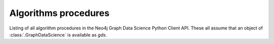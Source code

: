 ..
    DO NOT EDIT - File generated automatically

Algorithms procedures
----------------------
Listing of all algorithm procedures in the Neo4j Graph Data Science Python Client API.
These all assume that an object of :class:`.GraphDataScience` is available as `gds`.

.. py:function:: gds.allShortestPaths.delta.mutate(G: Graph, **config: Any) -> Series[Any]

    The Delta Stepping shortest path algorithm computes the shortest (weighted) path
    between one node and any other node in the graph. The computation is run multi-threaded.

.. py:function:: gds.allShortestPaths.delta.mutate.estimate(G: Graph, **config: Any) -> Series[Any]

    Returns an estimation of the memory consumption for allShortestPaths.dealta.mutate.

.. py:function:: gds.allShortestPaths.delta.stats(G: Graph, **config: Any) -> Series[Any]

    The Delta Stepping shortest path algorithm computes the shortest (weighted) path
    between one node and any other node in the graph. The computation is run multi-threaded

.. py:function:: gds.allShortestPaths.delta.stats.estimate(G: Graph, **config: Any) -> Series[Any]

    Returns an estimation of the memory consumption for allShortestPaths.delta.stats.

.. py:function:: gds.allShortestPaths.delta.stream(G: Graph, **config: Any) -> DataFrame

    The Delta Stepping shortest path algorithm computes the shortest (weighted) path
    between one node and any other node in the graph. The computation is run multi-threaded.

.. py:function:: gds.allShortestPaths.delta.stream.estimate(G: Graph, **config: Any) -> Series[Any]

    Returns an estimation of the memory consumption for allShortestPaths.delta.strema.

.. py:function:: gds.allShortestPaths.delta.write(G: Graph, **config: Any) -> Series[Any]

    The Delta Stepping shortest path algorithm computes the shortest (weighted) path
    between one node and any other node in the graph. The computation is run multi-threaded.

.. py:function:: gds.allShortestPaths.delta.write.estimate(G: Graph, **config: Any) -> Series[Any]

    Returns an estimation of the memory consumption for that procedure.

.. py:function:: gds.allShortestPaths.dijkstra.mutate(G: Graph, **config: Any) -> Series[Any]

    The Dijkstra shortest path algorithm computes the shortest (weighted) path
    between one node and any other node in the graph.

.. py:function:: gds.allShortestPaths.dijkstra.mutate.estimate(G: Graph, **config: Any) -> Series[Any]

    Returns an estimation of the memory consumption for that procedure.

.. py:function:: gds.allShortestPaths.dijkstra.stream(G: Graph, **config: Any) -> DataFrame

    The Dijkstra shortest path algorithm computes the shortest (weighted) path
    between one node and any other node in the graph.

.. py:function:: gds.allShortestPaths.dijkstra.stream.estimate(G: Graph, **config: Any) -> Series[Any]

    Returns an estimation of the memory consumption for that procedure.

.. py:function:: gds.allShortestPaths.dijkstra.write(G: Graph, **config: Any) -> Series[Any]

    The Dijkstra shortest path algorithm computes the shortest (weighted) path
    between one node and any other node in the graph.

.. py:function:: gds.allShortestPaths.dijkstra.write.estimate(G: Graph, **config: Any) -> Series[Any]

    Returns an estimation of the memory consumption for that procedure.

.. py:function:: gds.allShortestPaths.stream(G: Graph, **config: Any) -> DataFrame

    The All Pairs Shortest Path (APSP) calculates the shortest (weighted) path
    between all pairs of nodes.

.. py:function:: gds.alpha.allShortestPaths.stream(G: Graph, **config: Any) -> DataFrame

    The All Pairs Shortest Path (APSP) calculates the shortest (weighted) path
    between all pairs of nodes.

.. deprecated:: 2.5.0
   Since GDS server version 2.5.0 you should use the endpoint :func:`gds.allShortestPaths.stream` instead.

.. py:function:: gds.alpha.closeness.harmonic.stream(G: Graph, **config: Any) -> DataFrame

    Harmonic centrality is a way of detecting nodes that are able to spread information
    very efficiently through a graph.

.. deprecated:: 2.5.0
   Since GDS server version 2.5.0 you should use the endpoint :func:`gds.closeness.harmonic.stream` instead.

.. py:function:: gds.alpha.closeness.harmonic.write(G: Graph, **config: Any) -> Series[Any]

    Harmonic centrality is a way of detecting nodes that are able to spread information
    very efficiently through a graph.

.. deprecated:: 2.5.0
   Since GDS server version 2.5.0 you should use the endpoint :func:`gds.closeness.harmonic.write` instead.

.. py:function:: gds.alpha.conductance.stream(G: Graph, **config: Any) -> DataFrame

    Evaluates a division of nodes into communities based on the proportion of relationships
    that cross community boundaries.

.. py:function:: gds.alpha.graph.sample.rwr(graph_name: str, from_G: Graph, **config: Any) -> GraphCreateResult

    Constructs a random subgraph based on random walks with restarts.

.. deprecated:: 2.4.0
   Since GDS server version 2.4.0 you should use the endpoint :func:`gds.graph.sample.rwr` instead.

.. py:function:: gds.alpha.hits.mutate(G: Graph, **config: Any) -> Series[Any]

    Hyperlink-Induced Topic Search (HITS) is a link analysis algorithm that rates nodes.

.. deprecated:: 2.5.0
   Since GDS server version 2.5.0 you should use the endpoint :func:`gds.hits.mutate` instead.

.. py:function:: gds.alpha.hits.mutate.estimate(G: Graph, **config: Any) -> Series[Any]

    Returns an estimation of the memory consumption for that procedure.

.. deprecated:: 2.5.0
   Since GDS server version 2.5.0 you should use the endpoint :func:`gds.hits.mutate.estimate` instead.

.. py:function:: gds.alpha.hits.stats(G: Graph, **config: Any) -> Series[Any]

    Hyperlink-Induced Topic Search (HITS) is a link analysis algorithm that rates nodes.

.. deprecated:: 2.5.0
   Since GDS server version 2.5.0 you should use the endpoint :func:`gds.hits.stats` instead.

.. py:function:: gds.alpha.hits.stats.estimate(G: Graph, **config: Any) -> Series[Any]

    Returns an estimation of the memory consumption for that procedure.

.. deprecated:: 2.5.0
   Since GDS server version 2.5.0 you should use the endpoint :func:`gds.hits.stats.estimate` instead.

.. py:function:: gds.alpha.hits.stream(G: Graph, **config: Any) -> DataFrame

    Hyperlink-Induced Topic Search (HITS) is a link analysis algorithm that rates nodes.

.. deprecated:: 2.5.0
   Since GDS server version 2.5.0 you should use the endpoint :func:`gds.hits.stream` instead.

.. py:function:: gds.alpha.hits.stream.estimate(G: Graph, **config: Any) -> Series[Any]

    Returns an estimation of the memory consumption for that procedure.

.. deprecated:: 2.5.0
   Since GDS server version 2.5.0 you should use the endpoint :func:`gds.hits.stream.estimate` instead.

.. py:function:: gds.alpha.hits.write(G: Graph, **config: Any) -> Series[Any]

    Hyperlink-Induced Topic Search (HITS) is a link analysis algorithm that rates nodes.

.. deprecated:: 2.5.0
   Since GDS server version 2.5.0 you should use the endpoint :func:`gds.hits.write` instead.

.. py:function:: gds.alpha.hits.write.estimate(G: Graph, **config: Any) -> Series[Any]

    Returns an estimation of the memory consumption for that procedure.

.. deprecated:: 2.5.0
   Since GDS server version 2.5.0 you should use the endpoint :func:`gds.hits.write.estimate` instead.

.. py:function:: gds.alpha.kSpanningTree.write(G: Graph, **config: Any) -> Series[Any]

    The K-spanning tree algorithm starts from a root node and returns a spanning tree with exactly k nodes

.. deprecated:: 2.5.0
   Since GDS server version 2.5.0 you should use the endpoint :func:`gds.kSpanningTree.write` instead.

.. py:function:: gds.alpha.knn.filtered.mutate(G: Graph, **config: Any) -> Series[Any]

    The k-nearest neighbor graph algorithm constructs relationships between nodes if the distance
    between two nodes is among the k nearest distances compared to other nodes.
    KNN computes distances based on the similarity of node properties.
    Filtered KNN extends this functionality, allowing filtering on source nodes and target nodes, respectively.

.. py:function:: gds.alpha.knn.filtered.stats(G: Graph, **config: Any) -> Series[Any]

    The k-nearest neighbor graph algorithm constructs relationships between nodes if the distance
    between two nodes is among the k nearest distances compared to other nodes.
    KNN computes distances based on the similarity of node properties.
    Filtered KNN extends this functionality, allowing filtering on source nodes and target nodes, respectively.

.. py:function:: gds.alpha.knn.filtered.stream(G: Graph, **config: Any) -> DataFrame

    The k-nearest neighbor graph algorithm constructs relationships between nodes if the distance
    between two nodes is among the k nearest distances compared to other nodes.
    KNN computes distances based on the similarity of node properties.
    Filtered KNN extends this functionality, allowing filtering on source nodes and target nodes, respectively.

.. py:function:: gds.alpha.knn.filtered.write(G: Graph, **config: Any) -> Series[Any]

    The k-nearest neighbor graph algorithm constructs relationships between nodes if the distance
    between two nodes is among the k nearest distances compared to other nodes.
    KNN computes distances based on the similarity of node properties.
    Filtered KNN extends this functionality, allowing filtering on source nodes and target nodes, respectively.

.. py:function:: gds.alpha.maxkcut.mutate(G: Graph, **config: Any) -> Series[Any]

    Approximate Maximum k-cut maps each node into one of k disjoint communities
    trying to maximize the sum of weights of relationships between these communities.

.. py:function:: gds.alpha.maxkcut.mutate.estimate(G: Graph, **config: Any) -> Series[Any]

    Approximate Maximum k-cut maps each node into one of k disjoint communities
    trying to maximize the sum of weights of relationships between these communities.

.. py:function:: gds.alpha.maxkcut.stream(G: Graph, **config: Any) -> DataFrame

    Approximate Maximum k-cut maps each node into one of k disjoint communities
    trying to maximize the sum of weights of relationships between these communities.

.. py:function:: gds.alpha.maxkcut.stream.estimate(G: Graph, **config: Any) -> Series[Any]

    Approximate Maximum k-cut maps each node into one of k disjoint communities
    trying to maximize the sum of weights of relationships between these communities.

.. py:function:: gds.alpha.modularity.stats(G: Graph, **config: Any) -> Series[Any]

.. py:function:: gds.alpha.modularity.stream(G: Graph, **config: Any) -> DataFrame

.. py:function:: gds.alpha.nodeSimilarity.filtered.mutate(G: Graph, **config: Any) -> Series[Any]

    The Filtered Node Similarity algorithm compares a set of nodes based on the nodes they are connected to.
    Two nodes are considered similar if they share many of the same neighbors.
    The algorithm computes pair-wise similarities based on Jaccard or Overlap metrics.
    The filtered variant supports limiting which nodes to compare via source and target node filters.

.. py:function:: gds.alpha.nodeSimilarity.filtered.mutate.estimate(G: Graph, **config: Any) -> Series[Any]

    Returns an estimation of the memory consumption for that procedure.

.. py:function:: gds.alpha.nodeSimilarity.filtered.stats(G: Graph, **config: Any) -> Series[Any]

    The Filtered Node Similarity algorithm compares a set of nodes based on the nodes they are connected to.
    Two nodes are considered similar if they share many of the same neighbors.
    The algorithm computes pair-wise similarities based on Jaccard or Overlap metrics.
    The filtered variant supports limiting which nodes to compare via source and target node filters.

.. py:function:: gds.alpha.nodeSimilarity.filtered.stats.estimate(G: Graph, **config: Any) -> Series[Any]

    Returns an estimation of the memory consumption for that procedure.

.. py:function:: gds.alpha.nodeSimilarity.filtered.stream(G: Graph, **config: Any) -> DataFrame

    The Filtered Node Similarity algorithm compares a set of nodes based on the nodes they are connected to.
    Two nodes are considered similar if they share many of the same neighbors.
    The algorithm computes pair-wise similarities based on Jaccard or Overlap metrics.
    The filtered variant supports limiting which nodes to compare via source and target node filters.

.. py:function:: gds.alpha.nodeSimilarity.filtered.stream.estimate(G: Graph, **config: Any) -> Series[Any]

    Returns an estimation of the memory consumption for that procedure.

.. py:function:: gds.alpha.nodeSimilarity.filtered.write(G: Graph, **config: Any) -> Series[Any]

    The Filtered Node Similarity algorithm compares a set of nodes based on the nodes they are connected to.
    Two nodes are considered similar if they share many of the same neighbors.
    The algorithm computes pair-wise similarities based on Jaccard or Overlap metrics.
    The filtered variant supports limiting which nodes to compare via source and target node filters.

.. py:function:: gds.alpha.nodeSimilarity.filtered.write.estimate(G: Graph, **config: Any) -> Series[Any]

    Returns an estimation of the memory consumption for that procedure.

.. py:function:: gds.alpha.scaleProperties.mutate(G: Graph, **config: Any) -> Series[Any]

    Scale node properties

.. deprecated:: 2.4.0
   Since GDS server version 2.4.0 you should use the endpoint :func:`gds.scaleProperties.mutate` instead.

.. py:function:: gds.alpha.scaleProperties.stream(G: Graph, **config: Any) -> DataFrame

    Scale node properties

.. deprecated:: 2.4.0
   Since GDS server version 2.4.0 you should use the endpoint :func:`gds.scaleProperties.stream` instead.

.. py:function:: gds.alpha.scc.stream(G: Graph, **config: Any) -> DataFrame

    The SCC algorithm finds sets of connected nodes in an directed graph,
    where all nodes in the same set form a connected component.

.. py:function:: gds.alpha.scc.write(G: Graph, **config: Any) -> Series[Any]

    The SCC algorithm finds sets of connected nodes in an directed graph,
    where all nodes in the same set form a connected component.

.. py:function:: gds.alpha.sllpa.mutate(G: Graph, **config: Any) -> Series[Any]

    The Speaker Listener Label Propagation algorithm is a fast algorithm for finding overlapping communities in a graph.

.. deprecated:: 2.5.0
   Since GDS server version 2.5.0 you should use the endpoint :func:`gds.sllpa.mutate` instead.

.. py:function:: gds.alpha.sllpa.mutate.estimate(G: Graph, **config: Any) -> Series[Any]

    Returns an estimation of the memory consumption for that procedure.

.. deprecated:: 2.5.0
   Since GDS server version 2.5.0 you should use the endpoint :func:`gds.sllpa.mutate.estimate` instead.

.. py:function:: gds.alpha.sllpa.stats(G: Graph, **config: Any) -> Series[Any]

    The Speaker Listener Label Propagation algorithm is a fast algorithm for finding overlapping communities in a graph.

.. deprecated:: 2.5.0
   Since GDS server version 2.5.0 you should use the endpoint :func:`gds.sllpa.stats` instead.

.. py:function:: gds.alpha.sllpa.stats.estimate(G: Graph, **config: Any) -> Series[Any]

    Returns an estimation of the memory consumption for that procedure.

.. deprecated:: 2.5.0
   Since GDS server version 2.5.0 you should use the endpoint :func:`gds.sllpa.stats.estimate` instead.

.. py:function:: gds.alpha.sllpa.stream(G: Graph, **config: Any) -> DataFrame

    The Speaker Listener Label Propagation algorithm is a fast algorithm for finding overlapping communities in a graph.

.. deprecated:: 2.5.0
   Since GDS server version 2.5.0 you should use the endpoint :func:`gds.sllpa.stream` instead.

.. py:function:: gds.alpha.sllpa.stream.estimate(G: Graph, **config: Any) -> Series[Any]

    Returns an estimation of the memory consumption for that procedure.

.. deprecated:: 2.5.0
   Since GDS server version 2.5.0 you should use the endpoint :func:`gds.sllpa.stream.estimate` instead.

.. py:function:: gds.alpha.sllpa.write(G: Graph, **config: Any) -> Series[Any]

    The Speaker Listener Label Propagation algorithm is a fast algorithm for finding overlapping communities in a graph.

.. deprecated:: 2.5.0
   Since GDS server version 2.5.0 you should use the endpoint :func:`gds.sllpa.write` instead.

.. py:function:: gds.alpha.sllpa.write.estimate(G: Graph, **config: Any) -> Series[Any]

    Returns an estimation of the memory consumption for that procedure.

.. deprecated:: 2.5.0
   Since GDS server version 2.5.0 you should use the endpoint :func:`gds.sllpa.write.estimate` instead.

.. py:function:: gds.alpha.triangles(G: Graph, **config: Any) -> DataFrame

    Triangles streams the nodeIds of each triangle in the graph.

.. deprecated:: 2.5.0
   Since GDS server version 2.5.0 you should use the endpoint :func:`gds.triangles` instead.

.. py:function:: gds.articleRank.mutate(G: Graph, **config: Any) -> Series[Any]

    Article Rank is a variant of the Page Rank algorithm, which measures the transitive influence or connectivity of nodes.

.. py:function:: gds.articleRank.mutate.estimate(G: Graph, **config: Any) -> Series[Any]

    Returns an estimation of the memory consumption for that procedure.

.. py:function:: gds.articleRank.stats(G: Graph, **config: Any) -> Series[Any]

    Executes the algorithm and returns result statistics without writing the result to Neo4j.

.. py:function:: gds.articleRank.stats.estimate(G: Graph, **config: Any) -> Series[Any]

    Returns an estimation of the memory consumption for that procedure.

.. py:function:: gds.articleRank.stream(G: Graph, **config: Any) -> DataFrame

    Article Rank is a variant of the Page Rank algorithm, which measures the transitive influence or connectivity of nodes.

.. py:function:: gds.articleRank.stream.estimate(G: Graph, **config: Any) -> Series[Any]

    Returns an estimation of the memory consumption for that procedure.

.. py:function:: gds.articleRank.write(G: Graph, **config: Any) -> Series[Any]

    Article Rank is a variant of the Page Rank algorithm, which measures the transitive influence or connectivity of nodes.

.. py:function:: gds.articleRank.write.estimate(G: Graph, **config: Any) -> Series[Any]

    Returns an estimation of the memory consumption for that procedure.

.. py:function:: gds.articulationPoints.mutate(G: Graph, **config: Any) -> Series[Any]

    Articulation Points is an algorithm that finds nodes that disconnect components if removed.

.. py:function:: gds.articulationPoints.mutate.estimate(G: Graph, **config: Any) -> Series[Any]

    Returns an estimation of the memory consumption for that procedure.

.. py:function:: gds.articulationPoints.stats(G: Graph, **config: Any) -> Series[Any]

    Articulation Points is an algorithm that finds nodes that disconnect components if removed.

.. py:function:: gds.articulationPoints.stats.estimate(G: Graph, **config: Any) -> Series[Any]

    Returns an estimation of the memory consumption for that procedure.

.. py:function:: gds.articulationPoints.stream(G: Graph, **config: Any) -> Series[Any]

    Articulation Points is an algorithm that finds nodes that disconnect components if removed.

.. py:function:: gds.articulationPoints.stream.estimate(G: Graph, **config: Any) -> Series[Any]

    Returns an estimation of the memory consumption for that procedure.

.. py:function:: gds.articulationPoints.write(G: Graph, **config: Any) -> Series[Any]

    Articulation Points is an algorithm that finds nodes that disconnect components if removed.

.. py:function:: gds.articulationPoints.write.estimate(G: Graph, **config: Any) -> Series[Any]

    Returns an estimation of the memory consumption for that procedure.

.. py:function:: gds.bellmanFord.mutate(G: Graph, **config: Any) -> Series[Any]

    The Bellman-Ford shortest path algorithm computes the shortest (weighted) path between one node
    and any other node in the graph without negative cycles.

.. py:function:: gds.bellmanFord.mutate.estimate(G: Graph, **config: Any) -> Series[Any]

    Returns an estimation of the memory consumption for that procedure.

.. py:function:: gds.bellmanFord.stats(G: Graph, **config: Any) -> Series[Any]

    The Bellman-Ford shortest path algorithm computes the shortest (weighted) path between one node
    and any other node in the graph without negative cycles.

.. py:function:: gds.bellmanFord.stats.estimate(G: Graph, **config: Any) -> Series[Any]

    Returns an estimation of the memory consumption for that procedure.

.. py:function:: gds.bellmanFord.stream(G: Graph, **config: Any) -> DataFrame

    The Bellman-Ford shortest path algorithm computes the shortest (weighted) path between one node
    and any other node in the graph without negative cycles.

.. py:function:: gds.bellmanFord.stream.estimate(G: Graph, **config: Any) -> Series[Any]

    Returns an estimation of the memory consumption for that procedure.

.. py:function:: gds.bellmanFord.write(G: Graph, **config: Any) -> Series[Any]

    The Bellman-Ford shortest path algorithm computes the shortest (weighted) path between one node
    and any other node in the graph without negative cycles.

.. py:function:: gds.bellmanFord.write.estimate(G: Graph, **config: Any) -> Series[Any]

    Returns an estimation of the memory consumption for that procedure.

.. py:function:: gds.beta.closeness.mutate(G: Graph, **config: Any) -> Series[Any]

    Closeness centrality is a way of detecting nodes that are able to spread information very efficiently through a graph.

.. py:function:: gds.beta.closeness.stats(G: Graph, **config: Any) -> Series[Any]

    Closeness centrality is a way of detecting nodes that are able to spread information very efficiently through a graph.

.. py:function:: gds.beta.closeness.stream(G: Graph, **config: Any) -> DataFrame

    Closeness centrality is a way of detecting nodes that are able to spread information very efficiently through a graph.

.. py:function:: gds.beta.closeness.write(G: Graph, **config: Any) -> Series[Any]

    Closeness centrality is a way of detecting nodes that are able to spread information very efficiently through a graph.

.. py:function:: gds.beta.collapsePath.mutate(G: Graph, **config: Any) -> Series[Any]

    Collapse Path algorithm is a traversal algorithm capable of creating relationships between the start
    and end nodes of a traversal

.. py:function:: gds.beta.influenceMaximization.celf.mutate(G: Graph, **config: Any) -> Series[Any]

    The Cost Effective Lazy Forward (CELF) algorithm aims to find k nodes
    that maximize the expected spread of influence in the network.

.. py:function:: gds.beta.influenceMaximization.celf.mutate.estimate(G: Graph, **config: Any) -> Series[Any]

    Returns an estimation of the memory consumption for that procedure.

.. py:function:: gds.beta.influenceMaximization.celf.stats(G: Graph, **config: Any) -> Series[Any]

    Executes the algorithm and returns result statistics without writing the result to Neo4j.

.. py:function:: gds.beta.influenceMaximization.celf.stats.estimate(G: Graph, **config: Any) -> Series[Any]

    Returns an estimation of the memory consumption for that procedure.

.. py:function:: gds.beta.influenceMaximization.celf.stream(G: Graph, **config: Any) -> DataFrame

    The Cost Effective Lazy Forward (CELF) algorithm aims to find k nodes
    that maximize the expected spread of influence in the network.

.. py:function:: gds.beta.influenceMaximization.celf.stream.estimate(G: Graph, **config: Any) -> Series[Any]

    The Cost Effective Lazy Forward (CELF) algorithm aims to find k nodes
    that maximize the expected spread of influence in the network.

.. py:function:: gds.beta.influenceMaximization.celf.write(G: Graph, **config: Any) -> Series[Any]

    The Cost Effective Lazy Forward (CELF) algorithm aims to find k nodes
    that maximize the expected spread of influence in the network.

.. py:function:: gds.beta.influenceMaximization.celf.write.estimate(G: Graph, **config: Any) -> Series[Any]

    Returns an estimation of the memory consumption for that procedure.

.. py:function:: gds.beta.k1coloring.mutate(G: Graph, **config: Any) -> Series[Any]

    The K-1 Coloring algorithm assigns a color to every node in the graph.

.. py:function:: gds.beta.k1coloring.mutate.estimate(G: Graph, **config: Any) -> Series[Any]

    Returns an estimation of the memory consumption for that procedure.

.. py:function:: gds.beta.k1coloring.stats(G: Graph, **config: Any) -> Series[Any]

    The K-1 Coloring algorithm assigns a color to every node in the graph.

.. py:function:: gds.beta.k1coloring.stats.estimate(G: Graph, **config: Any) -> Series[Any]

    Returns an estimation of the memory consumption for that procedure.

.. py:function:: gds.beta.k1coloring.stream(G: Graph, **config: Any) -> DataFrame

    The K-1 Coloring algorithm assigns a color to every node in the graph.

.. py:function:: gds.beta.k1coloring.stream.estimate(G: Graph, **config: Any) -> Series[Any]

    Returns an estimation of the memory consumption for that procedure.

.. py:function:: gds.beta.k1coloring.write(G: Graph, **config: Any) -> Series[Any]

    The K-1 Coloring algorithm assigns a color to every node in the graph.

.. py:function:: gds.beta.k1coloring.write.estimate(G: Graph, **config: Any) -> Series[Any]

    Returns an estimation of the memory consumption for that procedure.

.. py:function:: gds.beta.kmeans.mutate(G: Graph, **config: Any) -> Series[Any]

    The Kmeans  algorithm clusters nodes into different communities based on Euclidean distance

.. deprecated:: 2.5.0
   Since GDS server version 2.5.0 you should use the endpoint :func:`gds.kmeans.mutate` instead.

.. py:function:: gds.beta.kmeans.mutate.estimate(G: Graph, **config: Any) -> Series[Any]

    Returns an estimation of the memory consumption for that procedure.

.. deprecated:: 2.5.0
   Since GDS server version 2.5.0 you should use the endpoint :func:`gds.kmeans.mutate.estimate` instead.

.. py:function:: gds.beta.kmeans.stats(G: Graph, **config: Any) -> Series[Any]

    The Kmeans  algorithm clusters nodes into different communities based on Euclidean distance

.. deprecated:: 2.5.0
   Since GDS server version 2.5.0 you should use the endpoint :func:`gds.kmeans.stats` instead.

.. py:function:: gds.beta.kmeans.stats.estimate(G: Graph, **config: Any) -> Series[Any]

    Returns an estimation of the memory consumption for that procedure.

.. deprecated:: 2.5.0
   Since GDS server version 2.5.0 you should use the endpoint :func:`gds.kmeans.stats.estimate` instead.

.. py:function:: gds.beta.kmeans.stream(G: Graph, **config: Any) -> DataFrame

    The Kmeans  algorithm clusters nodes into different communities based on Euclidean distance

.. deprecated:: 2.5.0
   Since GDS server version 2.5.0 you should use the endpoint :func:`gds.kmeans.stream` instead.

.. py:function:: gds.beta.kmeans.stream.estimate(G: Graph, **config: Any) -> Series[Any]

    Returns an estimation of the memory consumption for that procedure.

.. deprecated:: 2.5.0
   Since GDS server version 2.5.0 you should use the endpoint :func:`gds.kmeans.stream.estimate` instead.

.. py:function:: gds.beta.kmeans.write(G: Graph, **config: Any) -> Series[Any]

    The Kmeans  algorithm clusters nodes into different communities based on Euclidean distance

.. deprecated:: 2.5.0
   Since GDS server version 2.5.0 you should use the endpoint :func:`gds.kmeans.write` instead.

.. py:function:: gds.beta.kmeans.write.estimate(G: Graph, **config: Any) -> Series[Any]

    Returns an estimation of the memory consumption for that procedure.

.. deprecated:: 2.5.0
   Since GDS server version 2.5.0 you should use the endpoint :func:`gds.kmeans.write.estimate` instead.

.. py:function:: gds.beta.leiden.mutate(G: Graph, **config: Any) -> Series[Any]

    Leiden is a community detection algorithm, which guarantees that communities are well connected

.. py:function:: gds.beta.leiden.mutate.estimate(G: Graph, **config: Any) -> Series[Any]

    Returns an estimation of the memory consumption for that procedure.

.. py:function:: gds.beta.leiden.stats(G: Graph, **config: Any) -> Series[Any]

    Executes the algorithm and returns result statistics without writing the result to Neo4j.

.. py:function:: gds.beta.leiden.stats.estimate(G: Graph, **config: Any) -> Series[Any]

    Returns an estimation of the memory consumption for that procedure.

.. py:function:: gds.beta.leiden.stream(G: Graph, **config: Any) -> DataFrame

    Leiden is a community detection algorithm, which guarantees that communities are well connected

.. py:function:: gds.beta.leiden.stream.estimate(G: Graph, **config: Any) -> Series[Any]

    Returns an estimation of the memory consumption for that procedure.

.. py:function:: gds.beta.leiden.write(G: Graph, **config: Any) -> Series[Any]

    Leiden is a community detection algorithm, which guarantees that communities are well connected

.. py:function:: gds.beta.leiden.write.estimate(G: Graph, **config: Any) -> Series[Any]

    Returns an estimation of the memory consumption for that procedure.

.. py:function:: gds.beta.modularityOptimization.mutate(G: Graph, **config: Any) -> Series[Any]

    The Modularity Optimization algorithm groups the nodes in the graph by optimizing the graphs modularity.

.. py:function:: gds.beta.modularityOptimization.mutate.estimate(G: Graph, **config: Any) -> Series[Any]

    Returns an estimation of the memory consumption for that procedure.

.. py:function:: gds.beta.modularityOptimization.stream(G: Graph, **config: Any) -> DataFrame

    The Modularity Optimization algorithm groups the nodes in the graph by optimizing the graphs modularity.

.. py:function:: gds.beta.modularityOptimization.stream.estimate(G: Graph, **config: Any) -> Series[Any]

    Returns an estimation of the memory consumption for that procedure.

.. py:function:: gds.beta.modularityOptimization.write(G: Graph, **config: Any) -> Series[Any]

    The Modularity Optimization algorithm groups the nodes in the graph by optimizing the graphs modularity.

.. py:function:: gds.beta.modularityOptimization.write.estimate(G: Graph, **config: Any) -> Series[Any]

    Returns an estimation of the memory consumption for that procedure.

.. py:function:: gds.scaleProperties.mutate(G: Graph, **config: Any) -> Series[Any]

    Scale node properties

.. py:function:: gds.scaleProperties.mutate.estimate(G: Graph, **config: Any) -> Series[Any]

    Returns an estimation of the memory consumption for that procedure.

.. py:function:: gds.scaleProperties.stats(G: Graph, **config: Any) -> Series[Any]

    Scale node properties

.. py:function:: gds.scaleProperties.stats.estimate(G: Graph, **config: Any) -> Series[Any]

    Returns an estimation of the memory consumption for that procedure.

.. py:function:: gds.scaleProperties.stream(G: Graph, **config: Any) -> DataFrame

    Scale node properties

.. py:function:: gds.scaleProperties.stream.estimate(G: Graph, **config: Any) -> Series[Any]

    Returns an estimation of the memory consumption for that procedure.

.. py:function:: gds.scaleProperties.write(G: Graph, **config: Any) -> Series[Any]

    Scale node properties

.. py:function:: gds.scaleProperties.write.estimate(G: Graph, **config: Any) -> Series[Any]

    Returns an estimation of the memory consumption for that procedure.

.. py:function:: gds.scc.mutate(G: Graph, **config: Any) -> Series[Any]

    The SCC algorithm finds sets of connected nodes in an directed graph, where all nodes in the same set form a connected component.

.. py:function:: gds.scc.mutate.estimate(G: Graph, **config: Any) -> Series[Any]

    Returns an estimation of the memory consumption for SCC.

.. py:function:: gds.scc.stats(G: Graph, **config: Any) -> Series[Any]

    The SCC algorithm finds sets of connected nodes in an directed graph, where all nodes in the same set form a connected component.

.. py:function:: gds.scc.stats.estimate(G: Graph, **config: Any) -> Series[Any]

    Returns an estimation of the memory consumption for SCC.

.. py:function:: gds.scc.stream(G: Graph, **config: Any) -> DataFrame

    The SCC algorithm finds sets of connected nodes in an directed graph, where all nodes in the same set form a connected component.

.. py:function:: gds.scc.stream.estimate(G: Graph, **config: Any) -> Series[Any]

    Returns an estimation of the memory consumption for SCC.

.. py:function:: gds.scc.write(G: Graph, **config: Any) -> Series[Any]

    The SCC algorithm finds sets of connected nodes in an directed graph, where all nodes in the same set form a connected component.

.. py:function:: gds.scc.write.estimate(G: Graph, **config: Any) -> Series[Any]

    Returns an estimation of the memory consumption for SCC.

.. py:function:: gds.beta.spanningTree.mutate(G: Graph, **config: Any) -> Series[Any]

    The spanning tree algorithm visits all nodes that are in the same connected component as the starting node,
    and returns a spanning tree of all nodes in the component where the total weight of the relationships is either minimized or maximized.

.. py:function:: gds.beta.spanningTree.mutate.estimate(G: Graph, **config: Any) -> Series[Any]

    Returns an estimation of the memory consumption for that procedure.

.. py:function:: gds.beta.spanningTree.stats(G: Graph, **config: Any) -> Series[Any]

    The spanning tree algorithm visits all nodes that are in the same connected component as the starting node,
    and returns a spanning tree of all nodes in the component
    where the total weight of the relationships is either minimized or maximized.

.. py:function:: gds.beta.spanningTree.stats.estimate(G: Graph, **config: Any) -> Series[Any]

    Returns an estimation of the memory consumption for that procedure.

.. py:function:: gds.beta.spanningTree.stream(G: Graph, **config: Any) -> DataFrame

    The spanning tree algorithm visits all nodes that are in the same connected component as the starting node,
    and returns a spanning tree of all nodes in the component
    where the total weight of the relationships is either minimized or maximized.

.. py:function:: gds.beta.spanningTree.stream.estimate(G: Graph, **config: Any) -> Series[Any]

    Returns an estimation of the memory consumption for that procedure.

.. py:function:: gds.beta.spanningTree.write(G: Graph, **config: Any) -> Series[Any]

    The spanning tree algorithm visits all nodes that are in the same connected component as the starting node,
    and returns a spanning tree of all nodes in the component
    where the total weight of the relationships is either minimized or maximized.

.. py:function:: gds.beta.spanningTree.write.estimate(G: Graph, **config: Any) -> Series[Any]

    Returns an estimation of the memory consumption for that procedure.

.. py:function:: gds.beta.steinerTree.mutate(G: Graph, **config: Any) -> Series[Any]

    The steiner tree algorithm accepts a source node, as well as a list of target nodes.
    It then attempts to find a spanning tree where there is a path from the source node to each target node,
    such that the total weight of the relationships is as low as possible.

.. py:function:: gds.beta.steinerTree.stats(G: Graph, **config: Any) -> Series[Any]

    The steiner tree algorithm accepts a source node, as well as a list of target nodes.
    It then attempts to find a spanning tree where there is a path from the source node to each target node,
    such that the total weight of the relationships is as low as possible.

.. py:function:: gds.beta.steinerTree.stream(G: Graph, **config: Any) -> DataFrame

    The steiner tree algorithm accepts a source node, as well as a list of target nodes.
    It then attempts to find a spanning tree where there is a path from the source node to each target node,
    such that the total weight of the relationships is as low as possible.

.. py:function:: gds.beta.steinerTree.write(G: Graph, **config: Any) -> Series[Any]

    The steiner tree algorithm accepts a source node, as well as a list of target nodes.
    It then attempts to find a spanning tree where there is a path from the source node to each target node,
    such that the total weight of the relationships is as low as possible.

.. py:function:: gds.betweenness.mutate(G: Graph, **config: Any) -> Series[Any]

    Betweenness centrality measures the relative information flow that passes through a node.

.. py:function:: gds.betweenness.mutate.estimate(G: Graph, **config: Any) -> Series[Any]

    Betweenness centrality measures the relative information flow that passes through a node.

.. py:function:: gds.betweenness.stats(G: Graph, **config: Any) -> Series[Any]

    Betweenness centrality measures the relative information flow that passes through a node.

.. py:function:: gds.betweenness.stats.estimate(G: Graph, **config: Any) -> Series[Any]

    Betweenness centrality measures the relative information flow that passes through a node.

.. py:function:: gds.betweenness.stream(G: Graph, **config: Any) -> DataFrame

    Betweenness centrality measures the relative information flow that passes through a node.

.. py:function:: gds.betweenness.stream.estimate(G: Graph, **config: Any) -> Series[Any]

    Betweenness centrality measures the relative information flow that passes through a node.

.. py:function:: gds.betweenness.write(G: Graph, **config: Any) -> Series[Any]

    Betweenness centrality measures the relative information flow that passes through a node.

.. py:function:: gds.betweenness.write.estimate(G: Graph, **config: Any) -> Series[Any]

    Betweenness centrality measures the relative information flow that passes through a node.

.. py:function:: gds.bfs.mutate(G: Graph, **config: Any) -> Series[Any]

    BFS is a traversal algorithm, which explores all of the neighbor nodes at the present depth
    prior to moving on to the nodes at the next depth level.

.. py:function:: gds.bfs.mutate.estimate(G: Graph, **config: Any) -> Series[Any]

    Returns an estimation of the memory consumption for that procedure.

.. py:function:: gds.bfs.stats(G: Graph, **config: Any) -> Series[Any]

    BFS is a traversal algorithm, which explores all of the neighbor nodes at the present depth
    prior to moving on to the nodes at the next depth level.

.. py:function:: gds.bfs.stats.estimate(G: Graph, **config: Any) -> Series[Any]

    Returns an estimation of the memory consumption for that procedure.

.. py:function:: gds.bfs.stream(G: Graph, **config: Any) -> DataFrame

    BFS is a traversal algorithm, which explores all of the neighbor nodes at the present depth
    prior to moving on to the nodes at the next depth level.

.. py:function:: gds.bfs.stream.estimate(G: Graph, **config: Any) -> Series[Any]

    BFS is a traversal algorithm, which explores all of the neighbor nodes at the present depth
    prior to moving on to the nodes at the next depth level.

.. py:function:: gds.bridges.stream(G: Graph, **config: Any) -> Series[Any]

    An algorithm to find Bridge edges in a graph.

.. py:function:: gds.bridges.stream.estimate(G: Graph, **config: Any) -> Series[Any]

    Returns an estimation of the memory consumption for that procedure.

.. py:function:: gds.closeness.mutate(G: Graph, **config: Any) -> Series[Any]

    Closeness centrality is a way of detecting nodes that are able to spread information very efficiently through a graph.

.. py:function:: gds.closeness.stats(G: Graph, **config: Any) -> Series[Any]

    Closeness centrality is a way of detecting nodes that are able to spread information very efficiently through a graph.

.. py:function:: gds.closeness.stream(G: Graph, **config: Any) -> DataFrame

    Closeness centrality is a way of detecting nodes that are able to spread information very efficiently through a graph.

.. py:function:: gds.closeness.write(G: Graph, **config: Any) -> Series[Any]

    Closeness centrality is a way of detecting nodes that are able to spread information very efficiently through a graph.

.. py:function:: gds.closeness.harmonic.mutate(G: Graph, **config: Any) -> DataFrame

    Harmonic centrality is a way of detecting nodes that are able to spread information
    very efficiently through a graph.

.. py:function:: gds.closeness.harmonic.stats(G: Graph, **config: Any) -> DataFrame

    Harmonic centrality is a way of detecting nodes that are able to spread information
    very efficiently through a graph.

.. py:function:: gds.closeness.harmonic.stream(G: Graph, **config: Any) -> DataFrame

    Harmonic centrality is a way of detecting nodes that are able to spread information
    very efficiently through a graph.

.. py:function:: gds.closeness.harmonic.write(G: Graph, **config: Any) -> Series[Any]

    Harmonic centrality is a way of detecting nodes that are able to spread information
    very efficiently through a graph.

.. py:function:: gds.collapsePath.mutate(G: Graph, **config: Any) -> Series[Any]

    Collapse Path algorithm is a traversal algorithm capable of creating relationships between the start
    and end nodes of a traversal

.. py:function:: gds.conductance.stream(G: Graph, **config: Any) -> DataFrame

    Evaluates a division of nodes into communities based on the proportion of relationships
    that cross community boundaries.

.. py:function:: gds.dag.topologicalSort.stream(G: Graph, **config: Any) -> DataFrame

    Returns a topological ordering of the nodes in a directed acyclic graph (DAG).

.. py:function:: gds.dag.longestPath.stream(G: Graph, **config: Any) -> DataFrame

    Finds the longest path that leads to a node in a directed acyclic graph (DAG).

.. py:function:: gds.degree.mutate(G: Graph, **config: Any) -> Series[Any]

    Degree centrality measures the number of incoming and outgoing relationships from a node.

.. py:function:: gds.degree.mutate.estimate(G: Graph, **config: Any) -> Series[Any]

    Degree centrality measures the number of incoming and outgoing relationships from a node.

.. py:function:: gds.degree.stats(G: Graph, **config: Any) -> Series[Any]

    Degree centrality measures the number of incoming and outgoing relationships from a node.

.. py:function:: gds.degree.stats.estimate(G: Graph, **config: Any) -> Series[Any]

    Degree centrality measures the number of incoming and outgoing relationships from a node.

.. py:function:: gds.degree.stream(G: Graph, **config: Any) -> DataFrame

    Degree centrality measures the number of incoming and outgoing relationships from a node.

.. py:function:: gds.degree.stream.estimate(G: Graph, **config: Any) -> Series[Any]

    Degree centrality measures the number of incoming and outgoing relationships from a node.

.. py:function:: gds.degree.write(G: Graph, **config: Any) -> Series[Any]

    Degree centrality measures the number of incoming and outgoing relationships from a node.

.. py:function:: gds.degree.write.estimate(G: Graph, **config: Any) -> Series[Any]

    Degree centrality measures the number of incoming and outgoing relationships from a node.

.. py:function:: gds.dfs.mutate(G: Graph, **config: Any) -> Series[Any]

    Depth-first search (DFS) is an algorithm for traversing or searching tree or graph data structures.
    The algorithm starts at the root node (selecting some arbitrary node as the root node in the case of a graph)
    and explores as far as possible along each branch before backtracking.

.. py:function:: gds.dfs.mutate.estimate(G: Graph, **config: Any) -> Series[Any]

    Returns an estimation of the memory consumption for that procedure.

.. py:function:: gds.dfs.stream(G: Graph, **config: Any) -> DataFrame

    Depth-first search (DFS) is an algorithm for traversing or searching tree or graph data structures.
    The algorithm starts at the root node (selecting some arbitrary node as the root node in the case of a graph)
    and explores as far as possible along each branch before backtracking.

.. py:function:: gds.dfs.stream.estimate(G: Graph, **config: Any) -> Series[Any]

    Depth-first search (DFS) is an algorithm for traversing or searching tree or graph data structures.
    The algorithm starts at the root node (selecting some arbitrary node as the root node in the case of a graph)
    and explores as far as possible along each branch before backtracking.

.. py:function:: gds.eigenvector.mutate(G: Graph, **config: Any) -> Series[Any]

    Eigenvector Centrality is an algorithm that measures the transitive influence or connectivity of nodes.

.. py:function:: gds.eigenvector.mutate.estimate(G: Graph, **config: Any) -> Series[Any]

    Returns an estimation of the memory consumption for that procedure.

.. py:function:: gds.eigenvector.stats(G: Graph, **config: Any) -> Series[Any]

    Eigenvector Centrality is an algorithm that measures the transitive influence or connectivity of nodes.

.. py:function:: gds.eigenvector.stats.estimate(G: Graph, **config: Any) -> Series[Any]

    Returns an estimation of the memory consumption for that procedure.

.. py:function:: gds.eigenvector.stream(G: Graph, **config: Any) -> DataFrame

    Eigenvector Centrality is an algorithm that measures the transitive influence or connectivity of nodes.

.. py:function:: gds.eigenvector.stream.estimate(G: Graph, **config: Any) -> Series[Any]

    Returns an estimation of the memory consumption for that procedure.

.. py:function:: gds.eigenvector.write(G: Graph, **config: Any) -> Series[Any]

    Eigenvector Centrality is an algorithm that measures the transitive influence or connectivity of nodes.

.. py:function:: gds.eigenvector.write.estimate(G: Graph, **config: Any) -> Series[Any]

    Returns an estimation of the memory consumption for that procedure.

.. py:function:: gds.graph.sample.cnarw(graph_name: str, from_G: Graph, **config: Any) -> GraphCreateResult

    Constructs a random subgraph based on common-neighbour-aware random walks.

.. py:function:: gds.graph.sample.cnarw.estimate(G: Graph, **config: Any) -> Series[Any]

    Returns an estimation of the memory consumption for that procedure.

.. py:function:: gds.graph.sample.rwr(graph_name: str, from_G: Graph, **config: Any) -> GraphCreateResult

    Constructs a random subgraph based on random walks with restarts.

.. py:function:: gds.hits.mutate(G: Graph, **config: Any) -> Series[Any]

    Hyperlink-Induced Topic Search (HITS) is a link analysis algorithm that rates nodes.

.. py:function:: gds.hits.mutate.estimate(G: Graph, **config: Any) -> Series[Any]

    Returns an estimation of the memory consumption for that procedure.

.. py:function:: gds.hits.stats(G: Graph, **config: Any) -> Series[Any]

    Hyperlink-Induced Topic Search (HITS) is a link analysis algorithm that rates nodes.

.. py:function:: gds.hits.stats.estimate(G: Graph, **config: Any) -> Series[Any]

    Returns an estimation of the memory consumption for that procedure.

.. py:function:: gds.hits.stream(G: Graph, **config: Any) -> DataFrame

    Hyperlink-Induced Topic Search (HITS) is a link analysis algorithm that rates nodes.

.. py:function:: gds.hits.stream.estimate(G: Graph, **config: Any) -> Series[Any]

    Returns an estimation of the memory consumption for that procedure.

.. py:function:: gds.hits.write(G: Graph, **config: Any) -> Series[Any]

    Hyperlink-Induced Topic Search (HITS) is a link analysis algorithm that rates nodes.

.. py:function:: gds.hits.write.estimate(G: Graph, **config: Any) -> Series[Any]

    Returns an estimation of the memory consumption for that procedure.

.. py:function:: gds.influenceMaximization.celf.mutate(G: Graph, **config: Any) -> Series[Any]

    The Cost Effective Lazy Forward (CELF) algorithm aims to find k nodes
    that maximize the expected spread of influence in the network.

.. py:function:: gds.influenceMaximization.celf.mutate.estimate(G: Graph, **config: Any) -> Series[Any]

    Returns an estimation of the memory consumption for that procedure.

.. py:function:: gds.influenceMaximization.celf.stats(G: Graph, **config: Any) -> Series[Any]

    Executes the algorithm and returns result statistics without writing the result to Neo4j.

.. py:function:: gds.influenceMaximization.celf.stats.estimate(G: Graph, **config: Any) -> Series[Any]

    Returns an estimation of the memory consumption for that procedure.

.. py:function:: gds.influenceMaximization.celf.stream(G: Graph, **config: Any) -> DataFrame

    The Cost Effective Lazy Forward (CELF) algorithm aims to find k nodes
    that maximize the expected spread of influence in the network.

.. py:function:: gds.influenceMaximization.celf.stream.estimate(G: Graph, **config: Any) -> Series[Any]

    The Cost Effective Lazy Forward (CELF) algorithm aims to find k nodes
    that maximize the expected spread of influence in the network.

.. py:function:: gds.influenceMaximization.celf.write(G: Graph, **config: Any) -> Series[Any]

    The Cost Effective Lazy Forward (CELF) algorithm aims to find k nodes
    that maximize the expected spread of influence in the network.

.. py:function:: gds.influenceMaximization.celf.write.estimate(G: Graph, **config: Any) -> Series[Any]

    Returns an estimation of the memory consumption for that procedure.

.. py:function:: gds.kmeans.mutate(G: Graph, **config: Any) -> Series[Any]

    The Kmeans  algorithm clusters nodes into different communities based on Euclidean distance

.. py:function:: gds.kmeans.mutate.estimate(G: Graph, **config: Any) -> Series[Any]

    Returns an estimation of the memory consumption for that procedure.

.. py:function:: gds.kmeans.stats(G: Graph, **config: Any) -> Series[Any]

    The Kmeans  algorithm clusters nodes into different communities based on Euclidean distance

.. py:function:: gds.kmeans.stats.estimate(G: Graph, **config: Any) -> Series[Any]

    Returns an estimation of the memory consumption for that procedure.

.. py:function:: gds.kmeans.stream(G: Graph, **config: Any) -> DataFrame

    The Kmeans  algorithm clusters nodes into different communities based on Euclidean distance

.. py:function:: gds.kmeans.stream.estimate(G: Graph, **config: Any) -> Series[Any]

    Returns an estimation of the memory consumption for that procedure.

.. py:function:: gds.kmeans.write(G: Graph, **config: Any) -> Series[Any]

    The Kmeans  algorithm clusters nodes into different communities based on Euclidean distance

.. py:function:: gds.kmeans.write.estimate(G: Graph, **config: Any) -> Series[Any]

    Returns an estimation of the memory consumption for that procedure.

.. py:function:: gds.k1coloring.mutate(G: Graph, **config: Any) -> Series[Any]

    The K-1 Coloring algorithm assigns a color to every node in the graph.

.. py:function:: gds.k1coloring.mutate.estimate(G: Graph, **config: Any) -> Series[Any]

    Returns an estimation of the memory consumption for that procedure.

.. py:function:: gds.k1coloring.stats(G: Graph, **config: Any) -> Series[Any]

    The K-1 Coloring algorithm assigns a color to every node in the graph.

.. py:function:: gds.k1coloring.stats.estimate(G: Graph, **config: Any) -> Series[Any]

    Returns an estimation of the memory consumption for that procedure.

.. py:function:: gds.k1coloring.stream(G: Graph, **config: Any) -> DataFrame

    The K-1 Coloring algorithm assigns a color to every node in the graph.

.. py:function:: gds.k1coloring.stream.estimate(G: Graph, **config: Any) -> Series[Any]

    Returns an estimation of the memory consumption for that procedure.

.. py:function:: gds.k1coloring.write(G: Graph, **config: Any) -> Series[Any]

    The K-1 Coloring algorithm assigns a color to every node in the graph.

.. py:function:: gds.k1coloring.write.estimate(G: Graph, **config: Any) -> Series[Any]

    Returns an estimation of the memory consumption for that procedure.

.. py:function:: gds.kcore.mutate(G: Graph, **config: Any) -> Series[Any]

    Computes the k-core values in a network

.. py:function:: gds.kcore.mutate.estimate(G: Graph, **config: Any) -> Series[Any]

    Returns an estimation of the memory consumption for that procedure.

.. py:function:: gds.kcore.stats(G: Graph, **config: Any) -> Series[Any]

    Computes the k-core values in a network

.. py:function:: gds.kcore.stats.estimate(G: Graph, **config: Any) -> Series[Any]

    Returns an estimation of the memory consumption for that procedure.

.. py:function:: gds.kcore.stream(G: Graph, **config: Any) -> Series[Any]

    Computes the k-core values in a network

.. py:function:: gds.kcore.stream.estimate(G: Graph, **config: Any) -> Series[Any]

    Returns an estimation of the memory consumption for that procedure.

.. py:function:: gds.kcore.write(G: Graph, **config: Any) -> Series[Any]

    Computes the k-core values in a network

.. py:function:: gds.kcore.write.estimate(G: Graph, **config: Any) -> Series[Any]

    Returns an estimation of the memory consumption for that procedure.

.. py:function:: gds.knn.mutate(G: Graph, **config: Any) -> Series[Any]

    The k-nearest neighbor graph algorithm constructs relationships between nodes if the distance
    between two nodes is among the k nearest distances compared to other nodes.
    KNN computes distances based on the similarity of node properties

.. py:function:: gds.knn.mutate.estimate(G: Graph, **config: Any) -> Series[Any]

    Returns an estimation of the memory consumption for that procedure.

.. py:function:: gds.knn.stats(G: Graph, **config: Any) -> Series[Any]

    The k-nearest neighbor graph algorithm constructs relationships between nodes if the distance
    between two nodes is among the k nearest distances compared to other nodes.
    KNN computes distances based on the similarity of node properties

.. py:function:: gds.knn.stats.estimate(G: Graph, **config: Any) -> Series[Any]

    Returns an estimation of the memory consumption for that procedure.

.. py:function:: gds.knn.stream(G: Graph, **config: Any) -> DataFrame

    The k-nearest neighbor graph algorithm constructs relationships between nodes if the distance
    between two nodes is among the k nearest distances compared to other nodes.
    KNN computes distances based on the similarity of node properties

.. py:function:: gds.knn.stream.estimate(G: Graph, **config: Any) -> Series[Any]

    Returns an estimation of the memory consumption for that procedure.

.. py:function:: gds.knn.write(G: Graph, **config: Any) -> Series[Any]

    The k-nearest neighbor graph algorithm constructs relationships between nodes if the distance
    between two nodes is among the k nearest distances compared to other nodes.
    KNN computes distances based on the similarity of node properties

.. py:function:: gds.knn.write.estimate(G: Graph, **config: Any) -> Series[Any]

    Returns an estimation of the memory consumption for that procedure.

.. py:function:: gds.knn.filtered.mutate(G: Graph, **config: Any) -> Series[Any]

    The k-nearest neighbor graph algorithm constructs relationships between nodes if the distance
    between two nodes is among the k nearest distances compared to other nodes.
    KNN computes distances based on the similarity of node properties.
    Filtered KNN extends this functionality, allowing filtering on source nodes and target nodes, respectively.
    
    .. py:function:: gds.knn.filtered.mutate.estimate(G: Graph, **config: Any) -> Series[Any]
    
    Returns an estimation of the memory consumption for that procedure.

.. py:function:: gds.knn.filtered.stats(G: Graph, **config: Any) -> Series[Any]

    The k-nearest neighbor graph algorithm constructs relationships between nodes if the distance
    between two nodes is among the k nearest distances compared to other nodes.
    KNN computes distances based on the similarity of node properties.
    Filtered KNN extends this functionality, allowing filtering on source nodes and target nodes, respectively.

.. py:function:: gds.knn.filtered.stats.estimate(G: Graph, **config: Any) -> Series[Any]

    Returns an estimation of the memory consumption for that procedure.

.. py:function:: gds.knn.filtered.stream(G: Graph, **config: Any) -> DataFrame

    The k-nearest neighbor graph algorithm constructs relationships between nodes if the distance
    between two nodes is among the k nearest distances compared to other nodes.
    KNN computes distances based on the similarity of node properties.
    Filtered KNN extends this functionality, allowing filtering on source nodes and target nodes, respectively.

.. py:function:: gds.knn.filtered.stream.estimate(G: Graph, **config: Any) -> Series[Any]

    Returns an estimation of the memory consumption for that procedure.

.. py:function:: gds.knn.filtered.write(G: Graph, **config: Any) -> Series[Any]

    The k-nearest neighbor graph algorithm constructs relationships between nodes if the distance
    between two nodes is among the k nearest distances compared to other nodes.
    KNN computes distances based on the similarity of node properties.
    Filtered KNN extends this functionality, allowing filtering on source nodes and target nodes, respectively.

.. py:function:: gds.knn.filtered.write.estimate(G: Graph, **config: Any) -> Series[Any]

    Returns an estimation of the memory consumption for that procedure.

.. py:function:: gds.kSpanningTree.write(G: Graph, **config: Any) -> Series[Any]

    The K-spanning tree algorithm starts from a root node and returns a spanning tree with exactly k nodes

.. py:function:: gds.labelPropagation.mutate(G: Graph, **config: Any) -> Series[Any]

    The Label Propagation algorithm is a fast algorithm for finding communities in a graph.

.. py:function:: gds.labelPropagation.mutate.estimate(G: Graph, **config: Any) -> Series[Any]

    Returns an estimation of the memory consumption for that procedure.

.. py:function:: gds.labelPropagation.stats(G: Graph, **config: Any) -> Series[Any]

    The Label Propagation algorithm is a fast algorithm for finding communities in a graph.

.. py:function:: gds.labelPropagation.stats.estimate(G: Graph, **config: Any) -> Series[Any]

    Returns an estimation of the memory consumption for that procedure.

.. py:function:: gds.labelPropagation.stream(G: Graph, **config: Any) -> DataFrame

    The Label Propagation algorithm is a fast algorithm for finding communities in a graph.

.. py:function:: gds.labelPropagation.stream.estimate(G: Graph, **config: Any) -> Series[Any]

    Returns an estimation of the memory consumption for that procedure.

.. py:function:: gds.labelPropagation.write(G: Graph, **config: Any) -> Series[Any]

    The Label Propagation algorithm is a fast algorithm for finding communities in a graph.

.. py:function:: gds.labelPropagation.write.estimate(G: Graph, **config: Any) -> Series[Any]

    Returns an estimation of the memory consumption for that procedure.

.. py:function:: gds.leiden.mutate(G: Graph, **config: Any) -> Series[Any]

    Leiden is a community detection algorithm, which guarantees that communities are well connected

.. py:function:: gds.leiden.mutate.estimate(G: Graph, **config: Any) -> Series[Any]

    Returns an estimation of the memory consumption for that procedure.

.. py:function:: gds.leiden.stats(G: Graph, **config: Any) -> Series[Any]

    Executes the algorithm and returns result statistics without writing the result to Neo4j.

.. py:function:: gds.leiden.stats.estimate(G: Graph, **config: Any) -> Series[Any]

    Returns an estimation of the memory consumption for that procedure.

.. py:function:: gds.leiden.stream(G: Graph, **config: Any) -> DataFrame

    Leiden is a community detection algorithm, which guarantees that communities are well connected

.. py:function:: gds.leiden.stream.estimate(G: Graph, **config: Any) -> Series[Any]

    Returns an estimation of the memory consumption for that procedure.

.. py:function:: gds.leiden.write(G: Graph, **config: Any) -> Series[Any]

    Leiden is a community detection algorithm, which guarantees that communities are well connected

.. py:function:: gds.leiden.write.estimate(G: Graph, **config: Any) -> Series[Any]

    Returns an estimation of the memory consumption for that procedure.

.. py:function:: gds.localClusteringCoefficient.mutate(G: Graph, **config: Any) -> Series[Any]

    The local clustering coefficient is a metric quantifying how connected the neighborhood of a node is.

.. py:function:: gds.localClusteringCoefficient.mutate.estimate(G: Graph, **config: Any) -> Series[Any]

    Returns an estimation of the memory consumption for that procedure.

.. py:function:: gds.localClusteringCoefficient.stats(G: Graph, **config: Any) -> Series[Any]

    Executes the algorithm and returns result statistics without writing the result to Neo4j.

.. py:function:: gds.localClusteringCoefficient.stats.estimate(G: Graph, **config: Any) -> Series[Any]

    Returns an estimation of the memory consumption for that procedure.

.. py:function:: gds.localClusteringCoefficient.stream(G: Graph, **config: Any) -> DataFrame

    The local clustering coefficient is a metric quantifying how connected the neighborhood of a node is.

.. py:function:: gds.localClusteringCoefficient.stream.estimate(G: Graph, **config: Any) -> Series[Any]

    Returns an estimation of the memory consumption for that procedure.

.. py:function:: gds.localClusteringCoefficient.write(G: Graph, **config: Any) -> Series[Any]

    The local clustering coefficient is a metric quantifying how connected the neighborhood of a node is.

.. py:function:: gds.localClusteringCoefficient.write.estimate(G: Graph, **config: Any) -> Series[Any]

    Returns an estimation of the memory consumption for that procedure.

.. py:function:: gds.louvain.mutate(G: Graph, **config: Any) -> Series[Any]

    The Louvain method for community detection is an algorithm for detecting communities in networks.

.. py:function:: gds.louvain.mutate.estimate(G: Graph, **config: Any) -> Series[Any]

    Returns an estimation of the memory consumption for that procedure.

.. py:function:: gds.louvain.stats(G: Graph, **config: Any) -> Series[Any]

    Executes the algorithm and returns result statistics without writing the result to Neo4j.

.. py:function:: gds.louvain.stats.estimate(G: Graph, **config: Any) -> Series[Any]

    Returns an estimation of the memory consumption for that procedure.

.. py:function:: gds.louvain.stream(G: Graph, **config: Any) -> DataFrame

    The Louvain method for community detection is an algorithm for detecting communities in networks.

.. py:function:: gds.louvain.stream.estimate(G: Graph, **config: Any) -> Series[Any]

    Returns an estimation of the memory consumption for that procedure.

.. py:function:: gds.louvain.write(G: Graph, **config: Any) -> Series[Any]

    The Louvain method for community detection is an algorithm for detecting communities in networks.

.. py:function:: gds.louvain.write.estimate(G: Graph, **config: Any) -> Series[Any]

    Returns an estimation of the memory consumption for that procedure.

.. py:function:: gds.maxkcut.mutate(G: Graph, **config: Any) -> Series[Any]

    Approximate Maximum k-cut maps each node into one of k disjoint communities
    trying to maximize the sum of weights of relationships between these communities.

.. py:function:: gds.maxkcut.mutate.estimate(G: Graph, **config: Any) -> Series[Any]

    Approximate Maximum k-cut maps each node into one of k disjoint communities
    trying to maximize the sum of weights of relationships between these communities.

.. py:function:: gds.maxkcut.stream(G: Graph, **config: Any) -> DataFrame

    Approximate Maximum k-cut maps each node into one of k disjoint communities
    trying to maximize the sum of weights of relationships between these communities.

.. py:function:: gds.maxkcut.stream.estimate(G: Graph, **config: Any) -> Series[Any]

    Approximate Maximum k-cut maps each node into one of k disjoint communities
    trying to maximize the sum of weights of relationships between these communities.

.. py:function:: gds.modularity.stats(G: Graph, **config: Any) -> Series[Any]

.. py:function:: gds.modularity.stats.estimate(G: Graph, **config: Any) -> Series[Any]

.. py:function:: gds.modularity.stream(G: Graph, **config: Any) -> DataFrame

.. py:function:: gds.modularity.stream.estimate(G: Graph, **config: Any) -> Series[Any]

.. py:function:: gds.modularityOptimization.mutate(G: Graph, **config: Any) -> Series[Any]

    The Modularity Optimization algorithm groups the nodes in the graph by optimizing the graphs modularity.

.. py:function:: gds.modularityOptimization.mutate.estimate(G: Graph, **config: Any) -> Series[Any]

    Returns an estimation of the memory consumption for that procedure.

.. py:function:: gds.modularityOptimization.stats(G: Graph, **config: Any) -> Series[Any]

    The Modularity Optimization algorithm groups the nodes in the graph by optimizing the graphs modularity.

.. py:function:: gds.modularityOptimization.stats.estimate(G: Graph, **config: Any) -> Series[Any]

    Returns an estimation of the memory consumption for that procedure.

.. py:function:: gds.modularityOptimization.stream(G: Graph, **config: Any) -> DataFrame

    The Modularity Optimization algorithm groups the nodes in the graph by optimizing the graphs modularity.

.. py:function:: gds.modularityOptimization.stream.estimate(G: Graph, **config: Any) -> Series[Any]

    Returns an estimation of the memory consumption for that procedure.

.. py:function:: gds.modularityOptimization.write(G: Graph, **config: Any) -> Series[Any]

    The Modularity Optimization algorithm groups the nodes in the graph by optimizing the graphs modularity.

.. py:function:: gds.modularityOptimization.write.estimate(G: Graph, **config: Any) -> Series[Any]

    Returns an estimation of the memory consumption for that procedure.

.. py:function:: gds.nodeSimilarity.mutate(G: Graph, **config: Any) -> Series[Any]

    The Node Similarity algorithm compares a set of nodes based on the nodes they are connected to.
    Two nodes are considered similar if they share many of the same neighbors.
    Node Similarity computes pair-wise similarities based on the Jaccard metric.

.. py:function:: gds.nodeSimilarity.mutate.estimate(G: Graph, **config: Any) -> Series[Any]

    Returns an estimation of the memory consumption for that procedure.

.. py:function:: gds.nodeSimilarity.stats(G: Graph, **config: Any) -> Series[Any]

    The Node Similarity algorithm compares a set of nodes based on the nodes they are connected to.
    Two nodes are considered similar if they share many of the same neighbors.
    Node Similarity computes pair-wise similarities based on the Jaccard metric.

.. py:function:: gds.nodeSimilarity.stats.estimate(G: Graph, **config: Any) -> Series[Any]

    Returns an estimation of the memory consumption for that procedure.

.. py:function:: gds.nodeSimilarity.stream(G: Graph, **config: Any) -> DataFrame

    The Node Similarity algorithm compares a set of nodes based on the nodes they are connected to.
    Two nodes are considered similar if they share many of the same neighbors.
    Node Similarity computes pair-wise similarities based on the Jaccard metric.

.. py:function:: gds.nodeSimilarity.stream.estimate(G: Graph, **config: Any) -> Series[Any]

    Returns an estimation of the memory consumption for that procedure.

.. py:function:: gds.nodeSimilarity.write(G: Graph, **config: Any) -> Series[Any]

    The Node Similarity algorithm compares a set of nodes based on the nodes they are connected to.
    Two nodes are considered similar if they share many of the same neighbors.
    Node Similarity computes pair-wise similarities based on the Jaccard metric.

.. py:function:: gds.nodeSimilarity.write.estimate(G: Graph, **config: Any) -> Series[Any]

    Returns an estimation of the memory consumption for that procedure.

.. py:function:: gds.nodeSimilarity.filtered.mutate(G: Graph, **config: Any) -> Series[Any]

    The Filtered Node Similarity algorithm compares a set of nodes based on the nodes they are connected to.
    Two nodes are considered similar if they share many of the same neighbors.
    The algorithm computes pair-wise similarities based on Jaccard or Overlap metrics.
    The filtered variant supports limiting which nodes to compare via source and target node filters.

.. py:function:: gds.nodeSimilarity.filtered.mutate.estimate(G: Graph, **config: Any) -> Series[Any]

    Returns an estimation of the memory consumption for that procedure.

.. py:function:: gds.nodeSimilarity.filtered.stats(G: Graph, **config: Any) -> Series[Any]

    The Filtered Node Similarity algorithm compares a set of nodes based on the nodes they are connected to.
    Two nodes are considered similar if they share many of the same neighbors.
    The algorithm computes pair-wise similarities based on Jaccard or Overlap metrics.
    The filtered variant supports limiting which nodes to compare via source and target node filters.

.. py:function:: gds.nodeSimilarity.filtered.stats.estimate(G: Graph, **config: Any) -> Series[Any]

    Returns an estimation of the memory consumption for that procedure.

.. py:function:: gds.nodeSimilarity.filtered.stream(G: Graph, **config: Any) -> DataFrame

    The Filtered Node Similarity algorithm compares a set of nodes based on the nodes they are connected to.
    Two nodes are considered similar if they share many of the same neighbors.
    The algorithm computes pair-wise similarities based on Jaccard or Overlap metrics.
    The filtered variant supports limiting which nodes to compare via source and target node filters.

.. py:function:: gds.nodeSimilarity.filtered.stream.estimate(G: Graph, **config: Any) -> Series[Any]

    Returns an estimation of the memory consumption for that procedure.

.. py:function:: gds.nodeSimilarity.filtered.write(G: Graph, **config: Any) -> Series[Any]

    The Filtered Node Similarity algorithm compares a set of nodes based on the nodes they are connected to.
    Two nodes are considered similar if they share many of the same neighbors.
    The algorithm computes pair-wise similarities based on Jaccard or Overlap metrics.
    The filtered variant supports limiting which nodes to compare via source and target node filters.

.. py:function:: gds.nodeSimilarity.filtered.write.estimate(G: Graph, **config: Any) -> Series[Any]

    Returns an estimation of the memory consumption for that procedure.

.. py:function:: gds.pageRank.mutate(G: Graph, **config: Any) -> Series[Any]

    Page Rank is an algorithm that measures the transitive influence or connectivity of nodes.

.. py:function:: gds.pageRank.mutate.estimate(G: Graph, **config: Any) -> Series[Any]

    Returns an estimation of the memory consumption for that procedure.

.. py:function:: gds.pageRank.stats(G: Graph, **config: Any) -> Series[Any]

    Executes the algorithm and returns result statistics without writing the result to Neo4j.

.. py:function:: gds.pageRank.stats.estimate(G: Graph, **config: Any) -> Series[Any]

    Returns an estimation of the memory consumption for that procedure.

.. py:function:: gds.pageRank.stream(G: Graph, **config: Any) -> DataFrame

    Page Rank is an algorithm that measures the transitive influence or connectivity of nodes.

.. py:function:: gds.pageRank.stream.estimate(G: Graph, **config: Any) -> Series[Any]

    Returns an estimation of the memory consumption for that procedure.

.. py:function:: gds.pageRank.write(G: Graph, **config: Any) -> Series[Any]

    Page Rank is an algorithm that measures the transitive influence or connectivity of nodes.

.. py:function:: gds.pageRank.write.estimate(G: Graph, **config: Any) -> Series[Any]

    Returns an estimation of the memory consumption for that procedure.

.. py:function:: gds.prizeSteinerTree.stream(G: Graph, **config: Any) -> DataFrame

    An approximation algorithm for the prize collector steiner tree problem

.. py:function:: gds.prizeSteinerTree.stream.estimate(G: Graph, **config: Any) -> Series[Any]

    Returns an estimation of the memory consumption for that procedure.

.. py:function:: gds.prizeSteinerTree.mutate(G: Graph, **config: Any) -> DataFrame

    An approximation algorithm for the prize collector steiner tree problem

.. py:function:: gds.prizeSteinerTree.mutate.estimate(G: Graph, **config: Any) -> Series[Any]

    Returns an estimation of the memory consumption for that procedure.

.. py:function:: gds.prizeSteinerTree.stats(G: Graph, **config: Any) -> DataFrame

    An approximation algorithm for the prize collector steiner tree problem

.. py:function:: gds.prizeSteinerTree.stats.estimate(G: Graph, **config: Any) -> Series[Any]

    Returns an estimation of the memory consumption for that procedure.

.. py:function:: gds.prizeSteinerTree.write(G: Graph, **config: Any) -> DataFrame

    An approximation algorithm for the prize collector steiner tree problem

.. py:function:: gds.prizeSteinerTree.write.estimate(G: Graph, **config: Any) -> Series[Any]

    Returns an estimation of the memory consumption for that procedure.

.. py:function:: gds.randomWalk.mutate(G: Graph, **config: Any) -> Series[Any]

    Random Walk is an algorithm that provides random paths in a graph. It’s similar to how a drunk person traverses a city. The mutate procedure produces the count a node occurs on a random walk.

.. py:function:: gds.randomWalk.mutate.estimate(G: Graph, **config: Any) -> Series[Any]

    Returns an estimation of the memory consumption for that procedure.

.. py:function:: gds.randomWalk.stats(G: Graph, **config: Any) -> Series[Any]

    Random Walk is an algorithm that provides random paths in a graph. It’s similar to how a drunk person traverses a city.

.. py:function:: gds.randomWalk.stats.estimate(G: Graph, **config: Any) -> Series[Any]

    Returns an estimation of the memory consumption for that procedure.

.. py:function:: gds.randomWalk.stream(G: Graph, **config: Any) -> DataFrame

    Random Walk is an algorithm that provides random paths in a graph. It’s similar to how a drunk person traverses a city.

.. py:function:: gds.randomWalk.stream.estimate(G: Graph, **config: Any) -> Series[Any]

    Returns an estimation of the memory consumption for that procedure.

.. py:function:: gds.shortestPath.astar.mutate(G: Graph, **config: Any) -> Series[Any]

    The A* shortest path algorithm computes the shortest path between a pair of nodes. It uses the relationship weight
    property to compare path lengths. In addition,
    this implementation uses the haversine distance as a heuristic to converge faster.

.. py:function:: gds.shortestPath.astar.mutate.estimate(G: Graph, **config: Any) -> Series[Any]

    Returns an estimation of the memory consumption for that procedure.

.. py:function:: gds.shortestPath.astar.stream(G: Graph, **config: Any) -> DataFrame

    The A* shortest path algorithm computes the shortest path between a pair of nodes. It uses the relationship weight
    property to compare path lengths. In addition,
    this implementation uses the haversine distance as a heuristic to converge faster.

.. py:function:: gds.shortestPath.astar.stream.estimate(G: Graph, **config: Any) -> Series[Any]

    Returns an estimation of the memory consumption for that procedure.

.. py:function:: gds.shortestPath.astar.write(G: Graph, **config: Any) -> Series[Any]

    The A* shortest path algorithm computes the shortest path between a pair of nodes. It uses the relationship weight
    property to compare path lengths. In addition,
    this implementation uses the haversine distance as a heuristic to converge faster.

.. py:function:: gds.shortestPath.astar.write.estimate(G: Graph, **config: Any) -> Series[Any]

    Returns an estimation of the memory consumption for that procedure.

.. py:function:: gds.shortestPath.dijkstra.mutate(G: Graph, **config: Any) -> Series[Any]

    The Dijkstra shortest path algorithm computes the shortest (weighted) path between a pair of nodes.

.. py:function:: gds.shortestPath.dijkstra.mutate.estimate(G: Graph, **config: Any) -> Series[Any]

    Returns an estimation of the memory consumption for that procedure.

.. py:function:: gds.shortestPath.dijkstra.stream(G: Graph, **config: Any) -> DataFrame

    The Dijkstra shortest path algorithm computes the shortest (weighted) path between a pair of nodes.

.. py:function:: gds.shortestPath.dijkstra.stream.estimate(G: Graph, **config: Any) -> Series[Any]

    Returns an estimation of the memory consumption for that procedure.

.. py:function:: gds.shortestPath.dijkstra.write(G: Graph, **config: Any) -> Series[Any]

    The Dijkstra shortest path algorithm computes the shortest (weighted) path between a pair of nodes.

.. py:function:: gds.shortestPath.dijkstra.write.estimate(G: Graph, **config: Any) -> Series[Any]

    Returns an estimation of the memory consumption for that procedure.

.. py:function:: gds.shortestPath.yens.mutate(G: Graph, **config: Any) -> Series[Any]

    The Yen's shortest path algorithm computes the k shortest (weighted) paths between a pair of nodes.

.. py:function:: gds.shortestPath.yens.mutate.estimate(G: Graph, **config: Any) -> Series[Any]

    Returns an estimation of the memory consumption for that procedure.

.. py:function:: gds.shortestPath.yens.stream(G: Graph, **config: Any) -> DataFrame

    The Yen's shortest path algorithm computes the k shortest (weighted) paths between a pair of nodes.

.. py:function:: gds.shortestPath.yens.stream.estimate(G: Graph, **config: Any) -> Series[Any]

    Returns an estimation of the memory consumption for that procedure.

.. py:function:: gds.shortestPath.yens.write(G: Graph, **config: Any) -> Series[Any]

    The Yen's shortest path algorithm computes the k shortest (weighted) paths between a pair of nodes.

.. py:function:: gds.shortestPath.yens.write.estimate(G: Graph, **config: Any) -> Series[Any]

    Returns an estimation of the memory consumption for that procedure.

.. py:function:: gds.sllpa.mutate(G: Graph, **config: Any) -> Series[Any]

    The Speaker Listener Label Propagation algorithm is a fast algorithm for finding overlapping communities in a graph.

.. py:function:: gds.sllpa.mutate.estimate(G: Graph, **config: Any) -> Series[Any]

    Returns an estimation of the memory consumption for that procedure.

.. py:function:: gds.sllpa.stats(G: Graph, **config: Any) -> Series[Any]

    The Speaker Listener Label Propagation algorithm is a fast algorithm for finding overlapping communities in a graph.

.. py:function:: gds.sllpa.stats.estimate(G: Graph, **config: Any) -> Series[Any]

    Returns an estimation of the memory consumption for that procedure.

.. py:function:: gds.sllpa.stream(G: Graph, **config: Any) -> DataFrame

    The Speaker Listener Label Propagation algorithm is a fast algorithm for finding overlapping communities in a graph.

.. py:function:: gds.sllpa.stream.estimate(G: Graph, **config: Any) -> Series[Any]

    Returns an estimation of the memory consumption for that procedure.

.. py:function:: gds.sllpa.write(G: Graph, **config: Any) -> Series[Any]

    The Speaker Listener Label Propagation algorithm is a fast algorithm for finding overlapping communities in a graph.

.. py:function:: gds.sllpa.write.estimate(G: Graph, **config: Any) -> Series[Any]

    Returns an estimation of the memory consumption for that procedure.

.. py:function:: gds.spanningTree.mutate(G: Graph, **config: Any) -> Series[Any]

    The spanning tree algorithm visits all nodes that are in the same connected component as the starting node,
    and returns a spanning tree of all nodes in the component where the total weight of the relationships is either minimized or maximized.

.. py:function:: gds.spanningTree.mutate.estimate(G: Graph, **config: Any) -> Series[Any]

    Returns an estimation of the memory consumption for that procedure.

.. py:function:: gds.spanningTree.stats(G: Graph, **config: Any) -> Series[Any]

    The spanning tree algorithm visits all nodes that are in the same connected component as the starting node,
    and returns a spanning tree of all nodes in the component
    where the total weight of the relationships is either minimized or maximized.

.. py:function:: gds.spanningTree.stats.estimate(G: Graph, **config: Any) -> Series[Any]

    Returns an estimation of the memory consumption for that procedure.

.. py:function:: gds.spanningTree.stream(G: Graph, **config: Any) -> DataFrame

    The spanning tree algorithm visits all nodes that are in the same connected component as the starting node,
    and returns a spanning tree of all nodes in the component
    where the total weight of the relationships is either minimized or maximized.

.. py:function:: gds.spanningTree.stream.estimate(G: Graph, **config: Any) -> Series[Any]

    Returns an estimation of the memory consumption for that procedure.

.. py:function:: gds.spanningTree.write(G: Graph, **config: Any) -> Series[Any]

    The spanning tree algorithm visits all nodes that are in the same connected component as the starting node,
    and returns a spanning tree of all nodes in the component
    where the total weight of the relationships is either minimized or maximized.

.. py:function:: gds.spanningTree.write.estimate(G: Graph, **config: Any) -> Series[Any]

    Returns an estimation of the memory consumption for that procedure.

.. py:function:: gds.steinerTree.mutate(G: Graph, **config: Any) -> Series[Any]

    The steiner tree algorithm accepts a source node, as well as a list of target nodes.
    It then attempts to find a spanning tree where there is a path from the source node to each target node,
    such that the total weight of the relationships is as low as possible.

.. py:function:: gds.steinerTree.mutate.estimate(G: Graph, **config: Any) -> Series[Any]

    Returns an estimation of the memory consumption for that procedure.

.. py:function:: gds.steinerTree.stats(G: Graph, **config: Any) -> Series[Any]

    The steiner tree algorithm accepts a source node, as well as a list of target nodes.
    It then attempts to find a spanning tree where there is a path from the source node to each target node,
    such that the total weight of the relationships is as low as possible.

.. py:function:: gds.steinerTree.stats.estimate(G: Graph, **config: Any) -> Series[Any]

    Returns an estimation of the memory consumption for that procedure.

.. py:function:: gds.steinerTree.stream(G: Graph, **config: Any) -> DataFrame

    The steiner tree algorithm accepts a source node, as well as a list of target nodes.
    It then attempts to find a spanning tree where there is a path from the source node to each target node,
    such that the total weight of the relationships is as low as possible.

.. py:function:: gds.steinerTree.stream.estimate(G: Graph, **config: Any) -> Series[Any]

    Returns an estimation of the memory consumption for that procedure.

.. py:function:: gds.steinerTree.write(G: Graph, **config: Any) -> Series[Any]

    The steiner tree algorithm accepts a source node, as well as a list of target nodes.
    It then attempts to find a spanning tree where there is a path from the source node to each target node,
    such that the total weight of the relationships is as low as possible.

.. py:function:: gds.steinerTree.write.estimate(G: Graph, **config: Any) -> Series[Any]

    Returns an estimation of the memory consumption for that procedure.

.. py:function:: gds.triangleCount.mutate(G: Graph, **config: Any) -> Series[Any]

    Triangle counting is a community detection graph algorithm that is used to
    determine the number of triangles passing through each node in the graph.

.. py:function:: gds.triangleCount.mutate.estimate(G: Graph, **config: Any) -> Series[Any]

    Returns an estimation of the memory consumption for that procedure.

.. py:function:: gds.triangleCount.stats(G: Graph, **config: Any) -> Series[Any]

    Triangle counting is a community detection graph algorithm that is used to
    determine the number of triangles passing through each node in the graph.

.. py:function:: gds.triangleCount.stats.estimate(G: Graph, **config: Any) -> Series[Any]

    Returns an estimation of the memory consumption for that procedure.

.. py:function:: gds.triangleCount.stream(G: Graph, **config: Any) -> DataFrame

    Triangle counting is a community detection graph algorithm that is used to
    determine the number of triangles passing through each node in the graph.

.. py:function:: gds.triangleCount.stream.estimate(G: Graph, **config: Any) -> Series[Any]

    Returns an estimation of the memory consumption for that procedure.

.. py:function:: gds.triangleCount.write(G: Graph, **config: Any) -> Series[Any]

    Triangle counting is a community detection graph algorithm that is used to
    determine the number of triangles passing through each node in the graph.

.. py:function:: gds.triangleCount.write.estimate(G: Graph, **config: Any) -> Series[Any]

    Triangle counting is a community detection graph algorithm that is used to
    determine the number of triangles passing through each node in the graph.

.. py:function:: gds.triangles(G: Graph, **config: Any) -> DataFrame

    Triangles streams the nodeIds of each triangle in the graph.

.. py:function:: gds.wcc.mutate(G: Graph, **config: Any) -> Series[Any]

    The WCC algorithm finds sets of connected nodes in an undirected graph,
    where all nodes in the same set form a connected component.

.. py:function:: gds.wcc.mutate.estimate(G: Graph, **config: Any) -> Series[Any]

    Returns an estimation of the memory consumption for that procedure.

.. py:function:: gds.wcc.stats(G: Graph, **config: Any) -> Series[Any]

    Executes the algorithm and returns result statistics without writing the result to Neo4j.

.. py:function:: gds.wcc.stats.estimate(G: Graph, **config: Any) -> Series[Any]

    Returns an estimation of the memory consumption for that procedure.

.. py:function:: gds.wcc.stream(G: Graph, **config: Any) -> DataFrame

    The WCC algorithm finds sets of connected nodes in an undirected graph,
    where all nodes in the same set form a connected component.

.. py:function:: gds.wcc.stream.estimate(G: Graph, **config: Any) -> Series[Any]

    Returns an estimation of the memory consumption for that procedure.

.. py:function:: gds.wcc.write(G: Graph, **config: Any) -> Series[Any]

    The WCC algorithm finds sets of connected nodes in an undirected graph,
    where all nodes in the same set form a connected component.

.. py:function:: gds.wcc.write.estimate(G: Graph, **config: Any) -> Series[Any]

    Returns an estimation of the memory consumption for that procedure.

.. py:function:: gds.alpha.linkprediction.adamicAdar(node1: int, node2: int, **config: Any) -> float

    Given two nodes, calculate Adamic Adar similarity

.. py:function:: gds.alpha.linkprediction.commonNeighbors(node1: int, node2: int, **config: Any) -> float

    Given two nodes, returns the number of common neighbors

.. py:function:: gds.alpha.linkprediction.preferentialAttachment(node1: int, node2: int, **config: Any) -> float

    Given two nodes, calculate Preferential Attachment

.. py:function:: gds.alpha.linkprediction.resourceAllocation(node1: int, node2: int, **config: Any) -> float

    Given two nodes, calculate Resource Allocation similarity

.. py:function:: gds.alpha.linkprediction.sameCommunity(node1: int, node2: int, communityProperty: Optional[str] = None) -> float

    Given two nodes, indicates if they have the same community

.. py:function:: gds.alpha.linkprediction.totalNeighbors(node1: int, node2: int, **config: Any) -> float

    Given two nodes, calculate Total Neighbors

